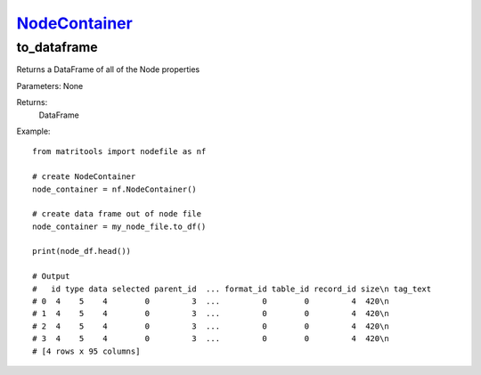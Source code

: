 `NodeContainer <nodecontainer.html>`_
=====================================
to_dataframe
------------
Returns a DataFrame of all of the Node properties

Parameters: None

Returns:
    DataFrame

Example::

    from matritools import nodefile as nf

    # create NodeContainer
    node_container = nf.NodeContainer()

    # create data frame out of node file
    node_container = my_node_file.to_df()

    print(node_df.head())

    # Output
    #   id type data selected parent_id  ... format_id table_id record_id size\n tag_text
    # 0  4    5    4        0         3  ...         0        0         4  420\n
    # 1  4    5    4        0         3  ...         0        0         4  420\n
    # 2  4    5    4        0         3  ...         0        0         4  420\n
    # 3  4    5    4        0         3  ...         0        0         4  420\n
    # [4 rows x 95 columns]


